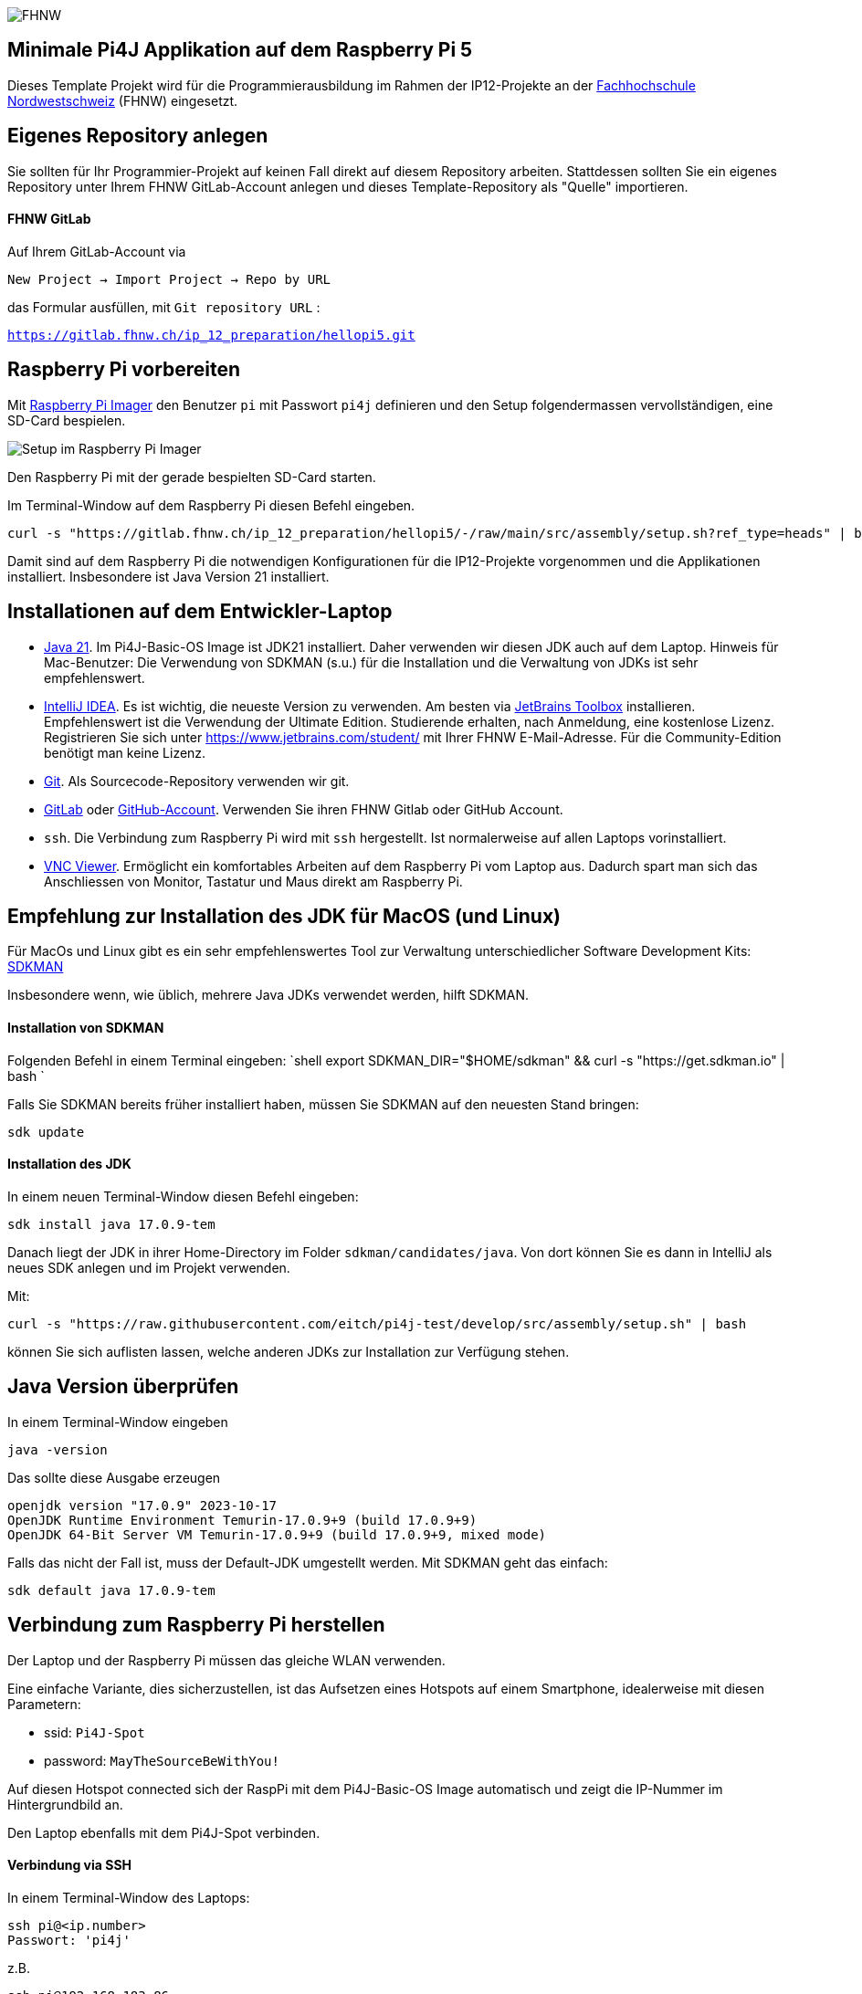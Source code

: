 image:assets/FHNW.png[FHNW]

== Minimale Pi4J Applikation auf dem Raspberry Pi 5

Dieses Template Projekt wird für die Programmierausbildung im Rahmen der IP12-Projekte an der https://www.fhnw.ch/en/degree-programmes/engineering/icompetence[Fachhochschule Nordwestschweiz] (FHNW) eingesetzt.


== Eigenes Repository anlegen

Sie sollten für Ihr Programmier-Projekt auf keinen Fall direkt auf diesem Repository arbeiten. Stattdessen sollten Sie ein eigenes Repository unter Ihrem FHNW GitLab-Account anlegen und dieses Template-Repository als "Quelle" importieren.

==== FHNW GitLab

Auf Ihrem GitLab-Account via

`New Project -> Import Project -> Repo by URL`

das Formular ausfüllen, mit `Git repository URL` :

`https://gitlab.fhnw.ch/ip_12_preparation/hellopi5.git`


== Raspberry Pi vorbereiten

Mit https://www.raspberrypi.com/software/[Raspberry Pi Imager] den Benutzer `pi` mit Passwort `pi4j` definieren und den Setup folgendermassen vervollständigen, eine SD-Card bespielen.

image:assets/RaspPi-Imager.png[Setup im Raspberry Pi Imager]

Den Raspberry Pi mit der gerade bespielten SD-Card starten.

Im Terminal-Window auf dem Raspberry Pi diesen Befehl eingeben.

[source,shell]
----
curl -s "https://gitlab.fhnw.ch/ip_12_preparation/hellopi5/-/raw/main/src/assembly/setup.sh?ref_type=heads" | bash
----

Damit sind auf dem Raspberry Pi die notwendigen Konfigurationen für die IP12-Projekte vorgenommen und die Applikationen installiert. Insbesondere ist Java Version 21 installiert.


== Installationen auf dem Entwickler-Laptop

* https://adoptium.net/?variant=openjdk21&jvmVariant=hotspot[Java 21]. Im Pi4J-Basic-OS Image ist JDK21 installiert. Daher verwenden wir diesen JDK auch auf dem Laptop. Hinweis für Mac-Benutzer: Die Verwendung von SDKMAN (s.u.) für die Installation und die Verwaltung von JDKs ist sehr empfehlenswert.

* https://www.jetbrains.com/idea/download/[IntelliJ IDEA]. Es ist wichtig, die neueste Version zu verwenden. Am besten via https://www.jetbrains.com/toolbox-app/[JetBrains Toolbox] installieren. Empfehlenswert ist die Verwendung der Ultimate Edition. Studierende erhalten, nach Anmeldung, eine kostenlose Lizenz. Registrieren Sie sich unter https://www.jetbrains.com/student/ mit Ihrer FHNW E-Mail-Adresse. Für die Community-Edition benötigt man keine Lizenz.

* https://git-scm.com/downloads[Git]. Als Sourcecode-Repository verwenden wir git. 

* https://gitlab.fhnw.ch/[GitLab] oder https://github.com/[GitHub-Account]. Verwenden Sie ihren FHNW Gitlab oder GitHub Account. 

* `ssh`. Die Verbindung zum Raspberry Pi wird mit `ssh` hergestellt. Ist normalerweise auf allen Laptops vorinstalliert.

* https://www.realvnc.com/en/connect/download/viewer/[VNC Viewer]. Ermöglicht ein komfortables Arbeiten auf dem Raspberry Pi vom Laptop aus. Dadurch spart man sich das Anschliessen von Monitor, Tastatur und Maus direkt am Raspberry Pi.

== Empfehlung zur Installation des JDK für MacOS (und Linux)

Für MacOs und Linux gibt es ein sehr empfehlenswertes Tool zur Verwaltung unterschiedlicher Software Development Kits: https://sdkman.io[SDKMAN]

Insbesondere wenn, wie üblich, mehrere Java JDKs verwendet werden, hilft SDKMAN.

==== Installation von SDKMAN

Folgenden Befehl in einem Terminal eingeben:
 `shell
 export SDKMAN_DIR="$HOME/sdkman" && curl -s "https://get.sdkman.io" | bash
`

Falls Sie SDKMAN bereits früher installiert haben, müssen Sie SDKMAN auf den neuesten Stand bringen:

[source,shell]
----
sdk update
----

==== Installation des JDK

In einem neuen Terminal-Window diesen Befehl eingeben:

[source,shell]
----
sdk install java 17.0.9-tem
----

Danach liegt der JDK in ihrer Home-Directory im Folder `sdkman/candidates/java`. Von dort können Sie es dann in IntelliJ als neues SDK anlegen und im Projekt verwenden.

Mit: 

[source,shell]
----
curl -s "https://raw.githubusercontent.com/eitch/pi4j-test/develop/src/assembly/setup.sh" | bash
----

können Sie sich auflisten lassen, welche anderen JDKs zur Installation zur Verfügung stehen.

== Java Version überprüfen

In einem Terminal-Window eingeben

[source,shell]
----
java -version
----

Das sollte diese Ausgabe erzeugen

[source,shell]
----
openjdk version "17.0.9" 2023-10-17
OpenJDK Runtime Environment Temurin-17.0.9+9 (build 17.0.9+9)
OpenJDK 64-Bit Server VM Temurin-17.0.9+9 (build 17.0.9+9, mixed mode)
----

Falls das nicht der Fall ist, muss der Default-JDK umgestellt werden. Mit SDKMAN geht das einfach:

[source,shell]
----
sdk default java 17.0.9-tem
----

== Verbindung zum Raspberry Pi herstellen

Der Laptop und der Raspberry Pi müssen das gleiche WLAN verwenden.

Eine einfache Variante, dies sicherzustellen, ist das Aufsetzen eines Hotspots auf einem Smartphone, idealerweise mit diesen Parametern:

* ssid: `Pi4J-Spot`
* password: `MayTheSourceBeWithYou!`

Auf diesen Hotspot connected sich der RaspPi mit dem Pi4J-Basic-OS Image automatisch und zeigt die IP-Nummer im Hintergrundbild an.

Den Laptop ebenfalls mit dem Pi4J-Spot verbinden.

==== Verbindung via SSH

In einem Terminal-Window des Laptops:

[source,shell]
----
ssh pi@<ip.number>
Passwort: 'pi4j'
----

z.B.

[source,shell]
----
ssh pi@192.168.183.86
Passwort: 'pi4j'
----

Falls der Raspberry Pi der einzige mit dem Hotspot verbundene ist, kann `pi4j.local` anstatt der IP-Nummer verwendet werden.

[source,shell]
----
ssh pi@pi4j.local
Passwort: 'pi4j'
----

==== Verbindung via VNC

Mit derselben IP-Nummer (oder `pi4j.local`) kann auch via VNC auf den RaspPi zugegriffen werden. Man erhält auf dem Laptop ein Fenster, das den kompletten Desktop des Raspberry Pis anzeigt. 

Das Ganze sieht dann so aus (mit der gestarteten ExampleApp)

image:assets/VNC_Viewer.png[VNC Viewer]

== Build System

Dieses Projekt verwendet Maven, um die Applikationen zu bauen und entweder lokal auf dem Laptop oder auf dem Raspberry Pi auszuführen.

Die Artefakte werden dabei auf dem Laptop gebaut, anschliessend auf den Raspberry Pi kopiert und dort gestartet. Die Entwicklung direkt auf dem Raspberry Pi ist zwar ebenfalls möglich, wird aber nicht empfohlen. Besser ist es, die Applikation auf dem Laptop zu entwickeln und sie auf dem Raspberry Pi lediglich ausführen zu lassen.

Dazu müssen nur wenige Konfigurationen verändert werden.

==== Einstellungen im `pom.xml`

* `launcher.class`: gibt an, welche Applikation gestartet werden soll. Im `pom.xml` ist bereits eine Liste von Kandidaten enthalten. Man muss nur bei der jeweils gewünschte Applikation die Kommentare entfernen.
* `pi.hostname`: Der Hostname des Raspberry Pis, z.B. `pi4j`, wird auf dem Monitor des Pis eingeblendet.
* `pi.ipnumber`: Die aktuelle IP-Nummer des Raspberry Pi, z.B. `192.168.1.2`, wird für SCP/SSH benötigt und wird ebenfalls auf dem Monitor angezeigt

Mit diesen Einstellungen kann die Applikation mittels Maven-Befehl auf dem Raspberry Pi gestartet werden. Besser ist es jedoch, die Run-Konfigurationen von IntelliJ zu verwenden.

==== Einstellungen in den Run-Konfigurationen

Im Projekt sind insgesamt vier Run-Konfigurationen vordefiniert, zwei zum Starten der Applikation, zwei zum Debuggen der Applikation auf dem RaspPi.
- `Run Local` startet das Programm, das in `launcher.class` eingestellt wurde, auf dem Laptop. Wird vor allem während der GUI-Entwicklung gebraucht (also noch ohne die Verwendung von an den Raspberry Pi angeschlossenen Sensoren und Aktuatoren).
- `Run on Pi` startet das Programm auf dem Raspberry Pi.
- `Debug on Pi` startet das Programm auf dem Raspberry Pi im Debug-Modus.
- `Attach to Pi Debugger` verbindet die IDE des Laptops mit dem via `Debug on Pi` gestarteten Programm. 

== Die enthaltenen Beispiel-Programme

==== HelloFX

Dient ausschliesslich der Überprüfung der JavaFX-Basis-Installation. Auf keinen Fall als Vorlage für die eigenen JavaFX-Applikationen verwenden.

Zum Starten:
- `launcher.class` im `pom.xml` auswählen
 - `<launcher.class>com.pi4j.mvc/com.pi4j.setup.HelloFX</launcher.class>`
- mit `Run local` auf dem Laptop starten
- mit `Run on Pi` auf dem RaspPi starten

Sobald der JavaFX-Setup überprüft ist, kann HelloFX gelöscht werden.

==== Wiring

Die anderen Beispielprogramme verwenden eine LED und einen Button. Diese müssen folgendermassen verdrahtet werden:

image:assets/wiring_bb.png[Wiring]

==== MinimalPi4J

Ist eine reine Pi4J-Applikation ohne GUI. Auch sie dient ausschliesslich der Überprüfung des Setups.

Zum Starten:
- `launcher.class` im `pom.xml` auswählen
 - `<launcher.class>com.pi4j.mvc/com.pi4j.setup.MinimalPi4J</launcher.class>`
- `Run local` macht für dieses Beispiel keinen Sinn. An den Laptop sind weder Button noch LED angeschlossen.
- mit `Run on Pi` auf dem RaspPi starten

Wenn der Button gedrückt wird, wird eine entsprechende Meldung in der Konsole ausgegeben.

Sobald der Pi4J-Setup überprüft ist, kann MinimalPi4J ebenfalls gelöscht werden.

==== TemplateApp

TemplateApp zeigt das Zusammenspiel eines JavaFX-basiertes Graphical-User-Interfaces (GUI) mit an den RaspPi angeschlossenen Sensoren und Aktuatoren, dem Physical-User-Interface (PUI).

Es dient als Vorlage für Ihre eigene Applikation. Das umfasst auch die enthaltenen TestCases.

Sie sollten zunächst das Beispiel kennenlernen und verstehen. Für Ihre eigene Applikation sollten Sie anschliessend die TemplateApp kopieren und entsprechend abändern, ohne dabei die Grundregeln des MVC-Konzepts zu verletzen (s.u.). 

Zum Starten:
- `launcher.class` im `pom.xml` auswählen
 - `<launcher.class>com.pi4j.mvc/com.pi4j.mvc.templateapp.AppStarter</launcher.class>`
- mit `Run local` (oder direkt aus der IDE heraus) auf dem Laptop starten. Sinnvoll für die GUI-Entwicklung. Das PUI steht auf dem Laptop nicht zur Verfügung. Das GUI kann jedoch weitgehend ohne Einsatz des RaspPis entwickelt werden
 - in `AppStarter` kann zusätzlich noch ein rudimentärer PuiEmulator gestartet werden, so dass das Zusammenspiel zwischen GUI und PUI auch auf dem Laptop überprüft werden kann.
- mit `Run on Pi` auf dem RaspPi starten (jetzt natürlich inklusive "echtem" PUI)

==== TemplatePUIApp

Das MVC-Konzept sollte auch für Applikationen ohne GUI verwendet werden.

Falls Sie eine reine PUI-Applikation entwickeln oder erst später ein GUI hinzufügen wollen, sollten Sie die `TemplatePUIApp` als Vorlage nehmen.

Zum Starten:
- `launcher.class` im `pom.xml` auswählen
 - `<launcher.class>com.pi4j.mvc/com.pi4j.mvc.templatepuiapp.AppStarter</launcher.class>`
- `Run local` ist bei reinen PUI-Applikationen nicht sinnvoll
- mit `Run on Pi` auf dem RaspPi starten

== Applikation im Debugger starten

Zum Starten einer Applikation auf dem RaspPi im Debug-Mode werden die beiden Run-Konfigurationen `Debug on Pi` und `Attach to Pi Debugger` benötigt.

Wichtig dabei ist die Reihenfolge, mit der die
Konfigurationen gestartet werden:

. Start von `Debug on Pi` via des *Run*-Knopfs
. Warten bis die Konsolenausgabe meldet `Listening for transport dt_socket at address: 5005 (Attach debugger)`
. Starten von `Attach to Pi Debugger` mit dem Debug-Knopf
. Erst danach erscheint das GUI auf dem RaspPi-Bildschirm

Nun können Sie wie gewohnt den Debugger von IntelliJ IDEA verwenden und beispielsweise Breakpoints setzen oder das Programm schrittweise ausführen.

== Das MVC-Konzept

Beim klassischen Model-View-Controller-Konzept sind neben der Starter-Klasse mindestens 3 Klassen beteiligt. Das Zusammenspiel dieser Klassen ist klar geregelt:

image:assets/mvc-concept.png[MVC Concept]

* _Model Klassen_
* enthalten den gesamten zu visualisierenden Zustand. Wir nennen diese Klassen daher _Presentation-Model_
* sind komplett unabhängig von Controller und View
* _Controller Klassen_

* stellen die gesamte Funktionalität, die sogenannten Actions, in Form von Methoden zur Verfügung
* verwalten die Model-Klassen gemäss der zugrundeliegenden Business-Logik
* haben keinen Zugriff auf die View-Klassen
* _View Klassen_

* rufen ausschliesslich Methoden auf dem Controller auf, sie "triggern Actions"
* werden vom Model über Zustandsänderungen notifiziert
** observieren den Status des Models
* ändern das Model nie direkt
* _Starter Klasse._ Ist eine Subklasse von `javafx.application.Application`. Instanziiert die drei anderen Klassen und startet die Applikation. 

In unserem Fall gibt es mindestens zwei View-Klassen

* _GUI Klasse._ Das Graphical-User-Interface. JavaFX-basierte Implementierung des auf dem Bildschirm angezeigten UIs.
* _PUI Klasse._ Das Physical-User-Interface. Pi4J-basierte Implementierung der Sensoren und Aktuatoren. Verwendet Component-Klassen, wie Sie sie aus dem sogenannten https://github.com/Pi4J/pi4j-example-components.git[Pi4J Component Catalogue] kennen.

GUI und PUI sind komplett voneinander getrennt, z.B. hat der GUI-Button zum Anschalten der LED keinen direkten Zugriff auf die LED-Component des PUIs. Stattdessen triggert der GUI-Button lediglich eine entsprechende Action im Controller, der wiederum die on-Property im Model auf den neuen Wert setzt. In einem separaten Schritt reagiert die LED-Component des PUIs auf diese Wertänderung und schaltet die LED an bzw. aus.

GUI und PUI arbeiten mit dem identischen Controller und damit auch mit dem identischen Model. 

Es ist wichtig, dass Sie dieses Konzept verstehen und für Ihr Projekt anwenden können. Gehen Sie bei Fragen auf die Fachcoaches oder OOP-Dozierenden zu.

Jede Benutzer-Interaktion durchläuft im MVC-Konzept den immer gleichen Kreislauf:

image:assets/mvc-interaction.png[MVC Concept]

==== Projector Pattern

Unsere View-Klassen, also GUI und PUI, setzen das von Prof. Dierk König veröffentlichte https://dierk.github.io/Home/projectorPattern/ProjectorPattern.html[Projector Pattern] um. 

Die grundlegenden Aufgaben von GUI und PUI sind gleich. Auf Code-Ebene ist dies erkennbar:
sie implementieren das gemeinsames Interface `Projector`, können also auf die gleiche Weise verwendet werden.

Weitere Konsequenzen
- Es können weitere UIs hinzugefügt werden, ohne dass es Code-Änderungen bei den bestehenden Klassen (ausser der Starter-Klasse) nach sich zieht.
 - Ein Beispiel dafür ist der `PuiEmulator`, der bei Bedarf zusätzlich gestartet werden kann.
- Diese Architektur ist auch geeignet für
 - reine GUI-Applikationen und
 - reine PUI-Applikationen (siehe `TemplatePUIApp`).

=== Implementierung des MVC-Konzepts

Die Basis-Klassen, die für die Implementierung des MVC-Konzepts notwendig sind, sind im Package `com.pi4j.mvc.util.mvcbase`. Die Klassen sind im Code ausführlich dokumentiert. 

== MultiControllerApp

Ein etwas fortgeschritteneres Beispiel ist die `MultiControllerApp`. Sie zeigt den Einsatz und die Notwendigkeit von mehreren Controllern in einer Applikation.

Für einen einzelnen Controller gilt:
- jede Action wird asynchron und reihenfolgetreu ausgeführt
- dafür hat jeder Controller eine eigene `ConcurrentTaskQueue` integriert
- das UI wird dadurch während der Ausführung einer Action nicht blockiert
- werden vom UI weitere Actions getriggert während eine Action gerade in Bearbeitung ist, werden diese in der `ConcurrentTaskQueue` aufgesammelt und ausgeführt, sobald die vorherigen Actions abgearbeitet sind.

Für einfache Applikationen reicht ein einzelner Controller meist aus.

Es gibt aber Situationen, bei denen Actions ausgeführt werden sollen, während eine andere Action noch läuft.

Die `MultiControllerApp` zeigt so ein Beispiel. Es soll möglich sein, den Counter zu verändern _während die LED blinkt_ .
- Mit einem einzigen Controller ist das nicht umsetzbar. Der Controller würde beispielsweise die 'Decrease-Action' erst ausführen, nachdem die 'Blink-Action' abgeschlossen ist.
- Bei zwei Controllern ist es jedoch einfach: `LedController` und `CounterController` haben jeder eine `ConcurrentTaskQueue`. Actions, die die LED betreffen, werden also unabhängig von den Actions, die den Counter verändern, ausgeführt.
- Es sollte zusätzlich ein `ApplicationController` implementiert werden, der die anderen Controller koordiniert und das für das UI sichtbare API zur Verfügung stellt.

Zum Starten:
- `launcher.class` im `pom.xml` auswählen
 - `<launcher.class>com.pi4j.mvc/com.pi4j.mvc.multicontrollerapp.AppStarter</launcher.class>`
- mit `Run local` (oder direkt aus der IDE heraus) auf dem Laptop starten. +
 - in `AppStarter` kann zusätzlich noch ein rudimentärer PuiEmulator gestartet werden, so dass das Zusammenspiel zwischen GUI und PUI auch auf dem Laptop überprüft werden kann.
- mit `Run on Pi` auf dem RaspPi starten

== JUnit Tests

Durch die klare Trennung in Model, View und Controller können grosse Teile der Applikation mittels einfachen JUnit-Tests automatisiert getestet werden. Diese Tests werden in der Regel auf dem Laptop, also nicht auf dem RaspPi, ausgeführt.

==== Controller Tests

Der Controller implementiert die gesamte zur Verfügung stehende Grund-Funktionalität. Er sollte mit ausführlichen TestCases automatisch überprüft werden.

Dabei gilt es zu beachten, dass der Controller alle Veränderungen auf dem Model asynchron ausführt. Eine Überprüfung der Resultate ist also erst möglich, wenn die asynchrone Task beendet ist.

Ein Beispiel sehen Sie in `SomeControllerTest`.

==== Presentation-Model Tests

Das Model ist lediglich eine Ansammlung von `ObservableValues` und bietet darüber hinaus keine weitere Funktionalität. Daher sind normalerweise auch keine weiteren TestCases notwendig.

==== Tests für einzelne PUI-Components

Die einzelnen PUI-Components können sehr gut via der in Pi4J integrierten `MockPlatform` getestet werden. Diese Tests werden auf dem Laptop ausgeführt. Ein RaspPi ist nicht notwendig.

Beispiele für solche Component-Tests sehen Sie im https://fhnw-ip5-ip6.github.io/CrowPiGoesJavaTutorial/de/[CrowPi-Tutorial] und in diesem Projekt im Package `com.pi4j.mvc.templateapp.view.pui.components`.

==== PUI Tests

Das PUI ihrer Applikation kann ebenfalls gut mittels JUnit getestet werden.

Auch hier müssen die Tests berücksichtigen, dass die Actions asynchron ausgeführt werden.

Ein Beispiel ist `SomePUITest`.

== LICENSE

This repository is licensed under the Apache License, Version 2.0 (the "License"); you may not use this file except in compliance with the
License. You may obtain a copy of the License at: http://www.apache.org/licenses/LICENSE-2.0

Unless required by applicable law or agreed to in writing, software distributed under the License is distributed on an "AS IS" BASIS,
WITHOUT WARRANTIES OR CONDITIONS OF ANY KIND, either express or implied. See the License for the specific language governing permissions and
limitations under the License.